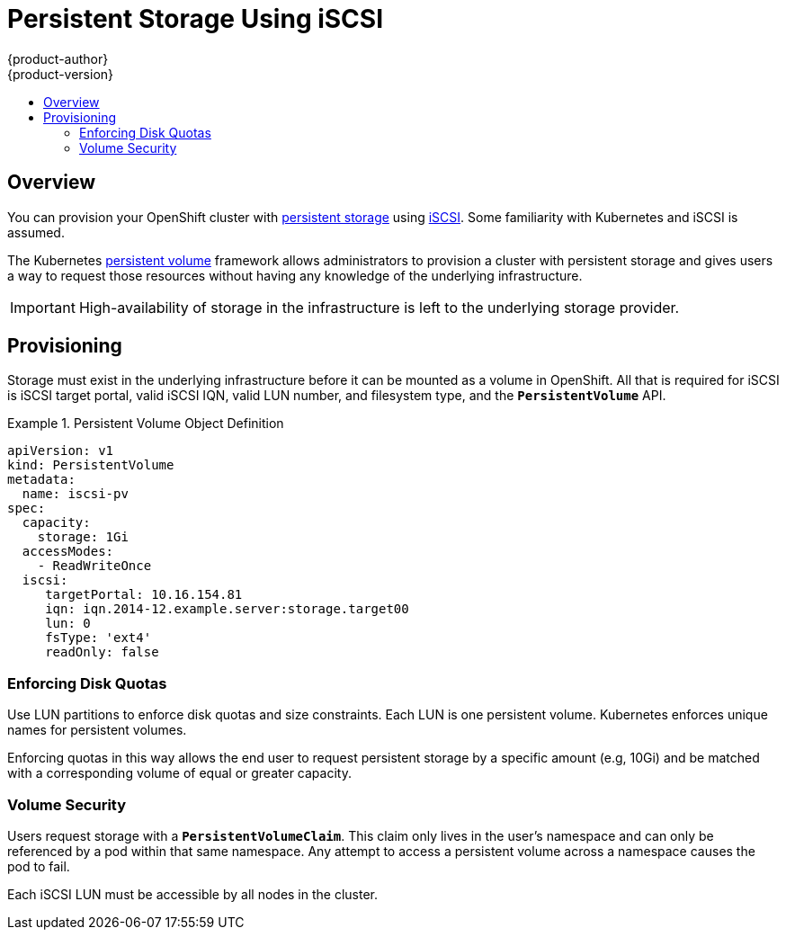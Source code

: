 = Persistent Storage Using iSCSI
{product-author}
{product-version}
:data-uri:
:icons:
:experimental:
:toc: macro
:toc-title:
:prewrap!:

toc::[]

== Overview
You can provision your OpenShift cluster with
link:../../architecture/additional_concepts/storage.html[persistent storage] using
https://access.redhat.com/documentation/en-US/Red_Hat_Enterprise_Linux/7/html/Storage_Administration_Guide/ch25.html[iSCSI].
Some familiarity with Kubernetes and iSCSI is assumed.

The Kubernetes link:../../dev_guide/persistent_volumes.html[persistent volume]
framework allows administrators to provision a cluster with persistent storage
and gives users a way to request those resources without having any knowledge of
the underlying infrastructure.

[IMPORTANT]
====
High-availability of storage in the infrastructure is left to the underlying
storage provider.
====

[[provisioning]]

== Provisioning
Storage must exist in the underlying infrastructure before it can be mounted as
a volume in OpenShift. All that is required for iSCSI is
iSCSI target portal, valid iSCSI IQN, valid LUN number, and filesystem type, and the `*PersistentVolume*` API.

.Persistent Volume Object Definition
====

[source,yaml]
----
apiVersion: v1
kind: PersistentVolume
metadata:
  name: iscsi-pv
spec:
  capacity:
    storage: 1Gi
  accessModes:
    - ReadWriteOnce
  iscsi:
     targetPortal: 10.16.154.81
     iqn: iqn.2014-12.example.server:storage.target00
     lun: 0
     fsType: 'ext4'
     readOnly: false
----
====

[[enforcing-disk-quotas]]

=== Enforcing Disk Quotas
Use LUN partitions to enforce disk quotas and size constraints. Each LUN is one persistent volume. Kubernetes enforces
unique names for persistent volumes.

Enforcing quotas in this way allows the end user to request persistent storage
by a specific amount (e.g, 10Gi) and be matched with a corresponding volume of
equal or greater capacity.

[[volume-security]]

=== Volume Security
Users request storage with a `*PersistentVolumeClaim*`. This claim only lives in
the user's namespace and can only be referenced by a pod within that same
namespace. Any attempt to access a persistent volume across a namespace causes
the pod to fail.

Each iSCSI LUN must be accessible by all nodes in the cluster.
